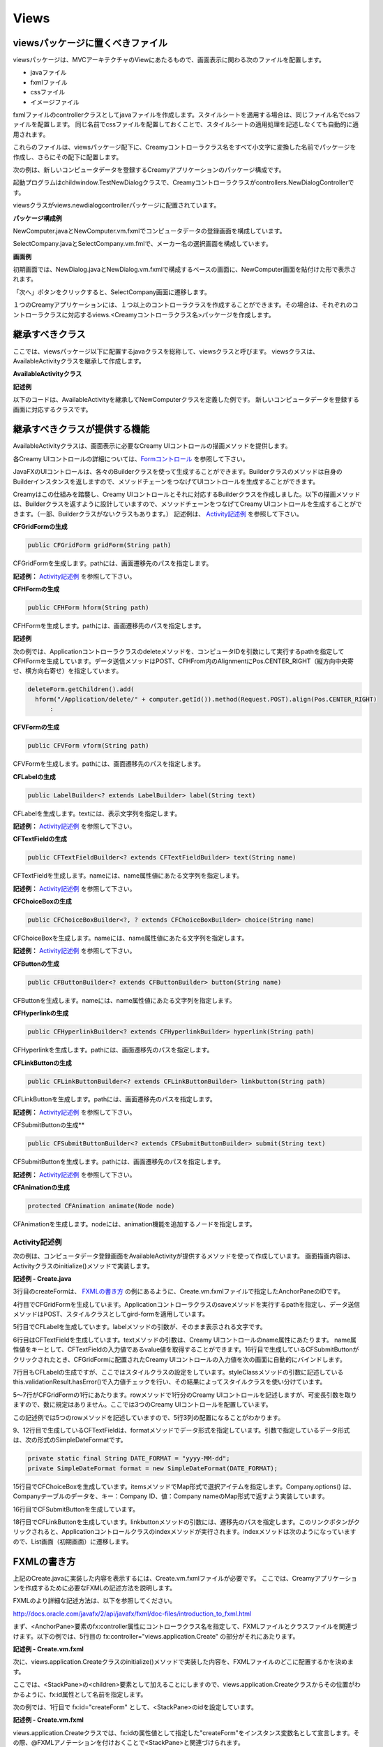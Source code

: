 =============================================
Views
=============================================

viewsパッケージに置くべきファイル
=============================================
viewsパッケージは、MVCアーキテクチャのViewにあたるもので、画面表示に関わる次のファイルを配置します。

* javaファイル
* fxmlファイル
* cssファイル
* イメージファイル

fxmlファイルのcontrollerクラスとしてjavaファイルを作成します。スタイルシートを適用する場合は、同じファイル名でcssファイルを配置します。
同じ名前でcssファイルを配置しておくことで、スタイルシートの適用処理を記述しなくても自動的に適用されます。

これらのファイルは、viewsパッケージ配下に、Creamyコントローラクラス名をすべて小文字に変換した名前でパッケージを作成し、さらにその配下に配置します。

次の例は、新しいコンピュータデータを登録するCreamyアプリケーションのパッケージ構成です。

起動プログラムはchildwindow.TestNewDialogクラスで、Creamyコントローラクラスがcontrollers.NewDialogControllerです。

viewsクラスがviews.newdialogcontrollerパッケージに配置されています。

**パッケージ構成例**

.. image:: views.newdialogcontroller.png

NewComputer.javaとNewComputer.vm.fxmlでコンピュータデータの登録画面を構成しています。

SelectCompany.javaとSelectCompany.vm.fmlで、メーカー名の選択画面を構成しています。


**画面例**

初期画面では、NewDialog.javaとNewDialog.vm.fxmlで構成するベースの画面に、NewComputer画面を貼付けた形で表示されます。

.. image:: NewComputer.png
    :width: 500px

「次へ」ボタンをクリックすると、SelectCompany画面に遷移します。

.. image:: SelectCompany.png
    :width: 500px



１つのCreamyアプリケーションには、１つ以上のコントローラクラスを作成することができます。その場合は、それぞれのコントローラクラスに対応するviews.<Creamyコントローラクラス名>パッケージを作成します。


継承すべきクラス
=============================================
ここでは、viewsパッケージ以下に配置するjavaクラスを総称して、viewsクラスと呼びます。
viewsクラスは、AvailableActivityクラスを継承して作成します。

**AvailableActivityクラス**

.. code-block:: java
  :linenos:
 
  public class AvailableActivity extends Activity implements Available {
    @Override
    public void initialize() {}
	:
  }

**記述例**

以下のコードは、AvailableActivityを継承してNewComputerクラスを定義した例です。
新しいコンピュータデータを登録する画面に対応するクラスです。

.. code-block:: java
  :linenos:

  public class NewComputer extends AvailableActivity {
    
    @FXML private TextField name;
    @FXML private TextField intoroduced;
    @FXML private TextField discontinued;
    
    /**
     * @return コンピュータ名 String
     */
    protected String getName() {
        return name.getText();
    }
    /**
     * @return 発表日 String
     */
    protected String getIntoroduced() {
        return intoroduced.getText();
    }
    /**
     * @return 製造中止日 String
     */
    protected String getDiscontinued() {
        return discontinued.getText();
    }
  }


継承すべきクラスが提供する機能
=============================================
AvailableActivityクラスは、画面表示に必要なCreamy UIコントロールの描画メソッドを提供します。

各Creamy UIコントロールの詳細については、`Formコントロール <form_control.html>`_ を参照して下さい。

JavaFXのUIコントロールは、各々のBuilderクラスを使って生成することができます。Builderクラスのメソッドは自身のBuilderインスタンスを返しますので、メソッドチェーンをつなげてUIコントロールを生成することができます。

Creamyはこの仕組みを踏襲し、Creamy UIコントロールとそれに対応するBuilderクラスを作成しました。以下の描画メソッドは、Builderクラスを返すように設計していますので、メソッドチェーンをつなげてCreamy UIコントロールを生成することができます。（一部、Builderクラスがないクラスもあります。）
記述例は、 `Activity記述例`_ を参照して下さい。

**CFGridFormの生成**

.. code-block:: java
 
    public CFGridForm gridForm(String path)

CFGridFormを生成します。pathには、画面遷移先のパスを指定します。

**記述例：**
`Activity記述例`_ を参照して下さい。

**CFHFormの生成**

.. code-block:: java
 
    public CFHForm hform(String path)

CFHFormを生成します。pathには、画面遷移先のパスを指定します。

**記述例**

次の例では、Applicationコントローラクラスのdeleteメソッドを、コンピュータIDを引数にして実行するpathを指定してCFHFormを生成しています。データ送信メソッドはPOST、CFHFrom内のAlignmentにPos.CENTER_RIGHT（縦方向中央寄せ、横方向右寄せ）を指定しています。

.. code-block:: java
 
  deleteForm.getChildren().add(
    hform("/Application/delete/" + computer.getId()).method(Request.POST).align(Pos.CENTER_RIGHT)
 	:

**CFVFormの生成**

.. code-block:: java
 
    public CFVForm vform(String path)

CFVFormを生成します。pathには、画面遷移先のパスを指定します。

**CFLabelの生成**

.. code-block:: java
 
    public LabelBuilder<? extends LabelBuilder> label(String text)

CFLabelを生成します。textには、表示文字列を指定します。

**記述例：**
`Activity記述例`_ を参照して下さい。

**CFTextFieldの生成**

.. code-block:: java
 
    public CFTextFieldBuilder<? extends CFTextFieldBuilder> text(String name)

CFTextFieldを生成します。nameには、name属性値にあたる文字列を指定します。 

**記述例：**
`Activity記述例`_ を参照して下さい。

**CFChoiceBoxの生成**

.. code-block:: java
 
    public CFChoiceBoxBuilder<?, ? extends CFChoiceBoxBuilder> choice(String name)

CFChoiceBoxを生成します。nameには、name属性値にあたる文字列を指定します。

**記述例：**
`Activity記述例`_ を参照して下さい。

**CFButtonの生成**

.. code-block:: java
 
    public CFButtonBuilder<? extends CFButtonBuilder> button(String name)

CFButtonを生成します。nameには、name属性値にあたる文字列を指定します。

**CFHyperlinkの生成**

.. code-block:: java
 
    public CFHyperlinkBuilder<? extends CFHyperlinkBuilder> hyperlink(String path)

CFHyperlinkを生成します。pathには、画面遷移先のパスを指定します。

**CFLinkButtonの生成**

.. code-block:: java
 
    public CFLinkButtonBuilder<? extends CFLinkButtonBuilder> linkbutton(String path)

CFLinkButtonを生成します。pathには、画面遷移先のパスを指定します。

**記述例：**
`Activity記述例`_ を参照して下さい。

CFSubmitButtonの生成**

.. code-block:: java
 
    public CFSubmitButtonBuilder<? extends CFSubmitButtonBuilder> submit(String text)

CFSubmitButtonを生成します。pathには、画面遷移先のパスを指定します。

**記述例：**
`Activity記述例`_ を参照して下さい。

**CFAnimationの生成**

.. code-block:: java
 
    protected CFAnimation animate(Node node)

CFAnimationを生成します。nodeには、animation機能を追加するノードを指定します。

Activity記述例
*********************
次の例は、コンピュータデータ登録画面をAvailableActivityが提供するメソッドを使って作成しています。
画面描画内容は、Activityクラスのinitialize()メソッドで実装します。

**記述例 - Create.java**

.. code-block:: java
 :linenos:

 @Override
 public void initialize() {
  createForm.getChildren().add(
    gridForm("/Application/save").method(Request.POST).styleClass("grid-form")
      .row(label("Computer Name:"),
           text("name"),
           label("Required").styleClass(this.validationResult.hasError() ? "err-text" : "guide-text"))
      .row(label("Introduced Date :"),
           text("introduced").format(format),
           label("Date (" + DATE_FORMAT + ")").styleClass("guide-text"))
      .row(label("Discontinued Date :"),
           text("discontinued").format(format),
           label("Date (" + DATE_FORMAT + ")").styleClass("guide-text")    )
      .row(label("Company :"),
           choice("company.id").items(Company.options()).prefWidth(275))
      .row(hbox(submit("Create this computer").styleClass("btn-primary"),
                label(" or "),
                linkbutton("/Application/index").text("Cancel").styleClass("btn"))
          .padding(new Insets(15,0,15,140)).spacing(5)
          .styleClass("actions")
          ,3)
  );
 }

3行目のcreateFormは、 `FXMLの書き方`_ の例にあるように、Create.vm.fxmlファイルで指定したAnchorPaneのIDです。

4行目でCFGridFormを生成しています。Applicationコントローラクラスのsaveメソッドを実行するpathを指定し、データ送信メソッドはPOST、スタイルクラスとしてgird-formを適用しています。

5行目でCFLabelを生成しています。labelメソッドの引数が、そのまま表示される文字です。

6行目はCFTextFieldを生成しています。textメソッドの引数は、Creamy UIコントロールのname属性にあたります。
name属性値をキーとして、CFTextFieldの入力値であるvalue値を取得することができます。16行目で生成しているCFSubmitButtonがクリックされたとき、CFGridFormに配置されたCreamy UIコントロールの入力値を次の画面に自動的にバインドします。

7行目もCFLabelの生成ですが、ここではスタイルクラスの設定をしています。styleClassメソッドの引数に記述している this.validationResult.hasError()で入力値チェックを行い、その結果によってスタイルクラスを使い分けています。

5〜7行がCFGridFormの1行にあたります。rowメソッドで1行分のCreamy UIコントロールを記述しますが、可変長引数を取りますので、数に規定はありません。ここでは3つのCreamy UIコントロールを配置しています。

この記述例では5つのrowメソッドを記述していますので、5行3列の配置になることがわかります。

9、12行目で生成しているCFTextFieldは、formatメソッドでデータ形式を指定しています。引数で指定しているデータ形式は、次の形式のSimpleDateFormatです。

.. code-block:: java

 private static final String DATE_FORMAT = "yyyy-MM-dd";
 private SimpleDateFormat format = new SimpleDateFormat(DATE_FORMAT);

15行目でCFChoiceBoxを生成しています。itemsメソッドでMap形式で選択アイテムを指定します。Company.options() は、Companyテーブルのデータを、キー：Company ID、値：Company nameのMap形式で返すよう実装しています。

16行目でCFSubmitButtonを生成しています。

18行目でCFLinkButtonを生成しています。linkbuttonメソッドの引数には、遷移先のパスを指定します。このリンクボタンがクリックされると、Applicationコントロールクラスのindexメソッドが実行されます。indexメソッドは次のようになっていますので、List画面（初期画面）に遷移します。

.. code-block:: java
 :linenos:

 private final String HOME = "/Application/list/0/name/asc";
 public Result index() {
    return redirect(HOME);
 }

FXMLの書き方
=============================================
上記のCreate.javaに実装した内容を表示するには、Create.vm.fxmlファイルが必要です。
ここでは、Creamyアプリケーションを作成するために必要なFXMLの記述方法を説明します。

FXMLのより詳細な記述方法は、以下を参照してください。

`http://docs.oracle.com/javafx/2/api/javafx/fxml/doc-files/introduction_to_fxml.html <http://docs.oracle.com/javafx/2/api/javafx/fxml/doc-files/introduction_to_fxml.html#overview>`_ 

まず、<AnchorPane>要素のfx:controller属性にコントローラクラス名を指定して、FXMLファイルとクラスファイルを関連づけます。以下の例では、5行目の fx:controller="views.application.Create" の部分がそれにあたります。

**記述例 - Create.vm.fxml**

.. code-block:: html
 :linenos:

 <AnchorPane id="AnchorPane" maxHeight="-Infinity" maxWidth="-Infinity" 
    minHeight="-Infinity" minWidth="-Infinity" 
    prefHeight="600.0" prefWidth="1000.0" 
    xmlns:fx="http://javafx.com/fxml" 
    fx:controller="views.application.Create">

次に、views.application.Createクラスのinitialize()メソッドで実装した内容を、FXMLファイルのどこに配置するかを決めます。

ここでは、<StackPane>の<children>要素として加えることにしますので、views.application.Createクラスからその位置がわかるように、fx:id属性として名前を指定します。

次の例では、1行目で fx:id="createForm" として、<StackPane>のidを設定しています。

**記述例 - Create.vm.fxml**

.. code-block:: html
 :linenos:

 <StackPane id="stackPane1" fx:id="createForm" alignment="TOP_LEFT" 
          prefHeight="484.0" prefWidth="760.0" 
          AnchorPane.bottomAnchor="0.0" AnchorPane.leftAnchor="0.0" 
          AnchorPane.rightAnchor="0.0" AnchorPane.topAnchor="0.0">
    <children>
        :
    </children>
 </StackPane>

views.application.Createクラスでは、fx:idの属性値として指定した"createForm"をインスタンス変数名として宣言します。その際、@FXMLアノテーションを付けおくことで<StackPane>と関連づけられます。

**記述例 - Create.java**

.. code-block:: java
 :linenos:

 public class Create extends AvailableActivity {
    @FXML private StackPane createForm;
        :

<StackPane>のchild要素として `Activity記述例`_ の3行目からの実装部分が描画されます。

以下は、コンピュータデータ登録画面の実行例です。

**実行例**

.. image:: AddComputer.png

起動プログラムはcomputerdatabase.ComputerDatabaseクラスで、Creamyコントローラクラスがcontrollers.Applicationです。

viewsクラスがviews.applicationパッケージに配置されています。

**パッケージ構成例**

.. image:: views.application.png


Creamy独自の記述方法の説明
=============================================
Creamyで使用するFXMLファイルには、Velocity構文を記述することが出来ます。FXMLファイルの拡張子が .vm.fxml となっているのは、Velocityのテンプレートとしての役割も持たせているためです。

次は、Velocity構文の render マクロを使った例です。
renderマクロは、画面描画を部分的に置き換えるときに使います。

**記述例 - NewDialog.vm.fxml**

.. code-block:: html
 :linenos:

 <ChildPane fx:id="inputArea" prefHeight="196.0" prefWidth="463.0">
   <children>
     <!--% #render("NewComputer") -->
   </children>
 </ChildPane>

1行目の<ChildPane>要素はCreamy独自のもので、この部分がActivityに置き換わります。

3行目にVelocity構文を記述しています。'<!--%' と '-->' で囲むことで、FXMLとしてはコメントとして認識されます。#renderの引数にはActivityクラス名を指定します。"NewComputer"を指定していますので、NewComputer.java、NewComputer.vm.fxml の実装が必要です。

renderマクロは、次のように定義しています。

**記述例 - render.vm**

.. code-block:: text
 :linenos:

 #macro(render $child)
    <ChildPane child="$child" />
 #end

上の例の render.vm ファイルは、helpersパッケージに配置します。

**パッケージ構成例**

.. image:: helpers.png

